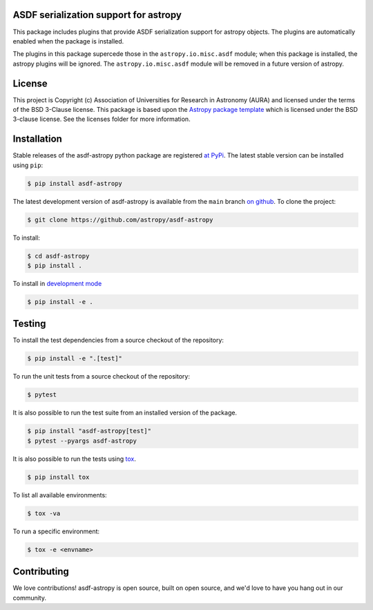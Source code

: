 ASDF serialization support for astropy
--------------------------------------

.. image:: https://github.com/astropy/asdf-astropy/workflows/CI/badge.svg
    :target: https://github.com/astropy/asdf-astropy/actions
    :alt: CI Status

.. image:: https://codecov.io/gh/astropy/asdf-astropy/branch/master/graph/badge.svg
    :target: https://codecov.io/gh/astropy/asdf-astropy/branch=main
    :alt: Code coverage

.. image:: https://github.com/astropy/asdf-astropy/workflows/Downstream/badge.svg
    :target: https://github.com/astropy/asdf-astropy/actions
    :alt: Downstream CI Status

.. image:: http://img.shields.io/badge/powered%20by-AstroPy-orange.svg?style=flat
    :target: http://www.astropy.org
    :alt: Powered by Astropy Badge

.. image:: https://img.shields.io/badge/pre--commit-enabled-brightgreen?logo=pre-commit&logoColor=white
    :target: https://github.com/pre-commit/pre-commit
    :alt: pre-commit

.. image:: https://img.shields.io/badge/code%20style-black-000000.svg
    :target: https://github.com/psf/black

.. image:: https://img.shields.io/badge/%20imports-isort-%231674b1?style=flat&labelColor=ef8336
    :target: https://pycqa.github.io/isort/

This package includes plugins that provide ASDF serialization support for astropy
objects.  The plugins are automatically enabled when the package is installed.

The plugins in this package supercede those in the ``astropy.io.misc.asdf`` module;
when this package is installed, the astropy plugins will be ignored.  The
``astropy.io.misc.asdf`` module will be removed in a future version of astropy.

License
-------

This project is Copyright (c) Association of Universities for Research in Astronomy (AURA)
and licensed under the terms of the BSD 3-Clause license. This package is based upon
the `Astropy package template <https://github.com/astropy/package-template>`_
which is licensed under the BSD 3-clause license. See the licenses folder for
more information.


Installation
------------

.. _begin-pip-install-text:

Stable releases of the asdf-astropy python package are registered `at
PyPi <https://pypi.python.org/pypi/asdf-astropy>`__. The latest stable version
can be installed using ``pip``:

.. code-block:: console

    $ pip install asdf-astropy

.. _end-pip-install-text:

.. _begin-source-install-text:

The latest development version of asdf-astropy is available from the ``main`` branch
`on github <https://github.com/astropy/asdf-astropy>`__. To clone the project:

.. code-block:: console

    $ git clone https://github.com/astropy/asdf-astropy

To install:

.. code-block:: console

    $ cd asdf-astropy
    $ pip install .

To install in `development
mode <https://packaging.python.org/tutorials/distributing-packages/#working-in-development-mode>`__

.. code-block:: console

    $ pip install -e .

.. _end-source-install-text:

Testing
-------

.. _begin-testing-text:

To install the test dependencies from a source checkout of the repository:

.. code-block:: console

    $ pip install -e ".[test]"

To run the unit tests from a source checkout of the repository:

.. code-block:: console

    $ pytest

It is also possible to run the test suite from an installed version of
the package.

.. code-block:: console

    $ pip install "asdf-astropy[test]"
    $ pytest --pyargs asdf-astropy

It is also possible to run the tests using `tox
<https://tox.readthedocs.io/en/latest/>`__.

.. code-block:: console

    $ pip install tox

To list all available environments:

.. code-block:: console

    $ tox -va

To run a specific environment:

.. code-block:: console

    $ tox -e <envname>


.. _end-testing-text:


Contributing
------------

We love contributions! asdf-astropy is open source,
built on open source, and we'd love to have you hang out in our community.
